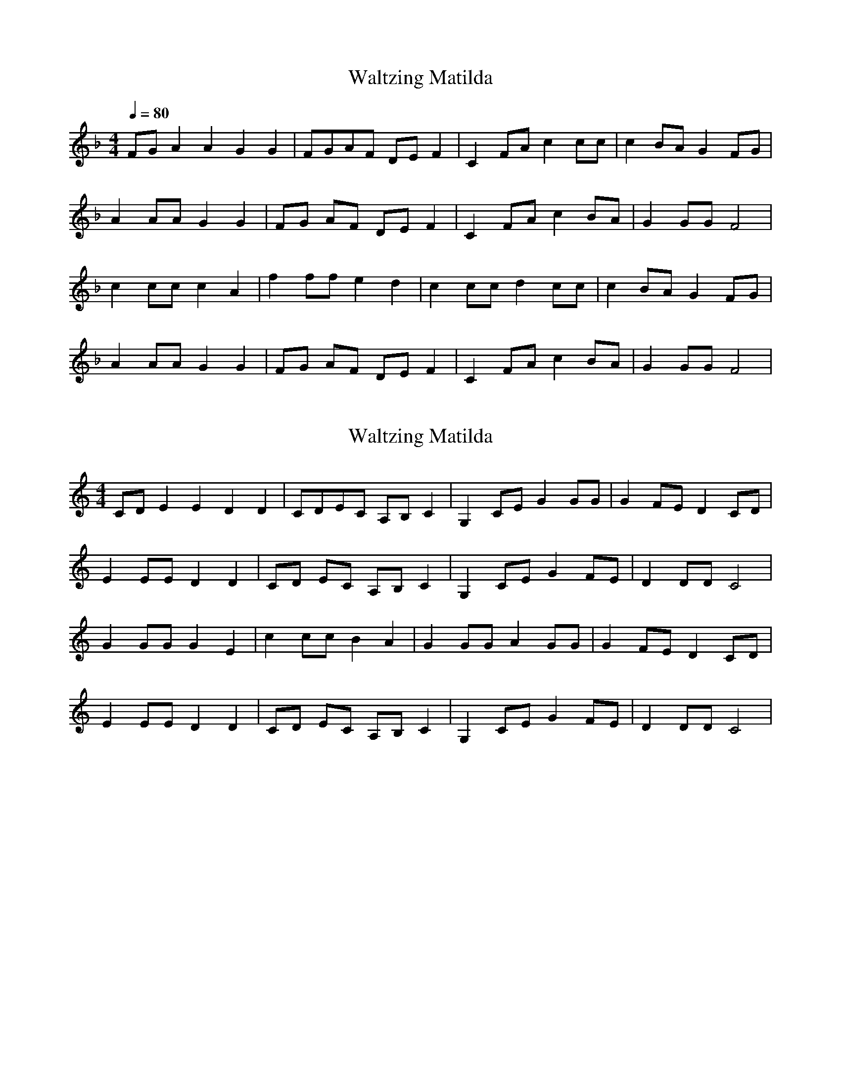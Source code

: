 X: 2
T: Waltzing Matilda
N: Transposition
R: barndance
M: 4/4
Q: 1/4=80
L: 1/8
K: F
FG A2A2 G2G2 | FGAF DEF2 | C2FA c2cc | c2BA G2FG |
A2AA G2G2 | FG AF DE F2 | C2 FA c2 BA | G2GG F4 |
c2cc c2A2 | f2 ff e2 d2 | c2 cc d2 cc | c2 BA G2 FG |
A2 AA G2 G2 | FG AF DE F2 | C2 FA c2 BA | G2 GG F4 |

X: 1
T: Waltzing Matilda
N: Original transposition
R: barndance
M: 4/4
L: 1/8
K: Cmaj
CD E2E2 D2D2|CDEC A,B,C2|G,2CE G2GG|G2FE D2CD|
E2EE D2D2|CD EC A,B, C2|G,2 CE G2 FE|D2DD C4|
G2GG G2E2|c2 cc B2 A2|G2 GG A2 GG|G2 FE D2 CD|
E2 EE D2 D2|CD EC A,B, C2|G,2 CE G2 FE|D2 DD C4|


